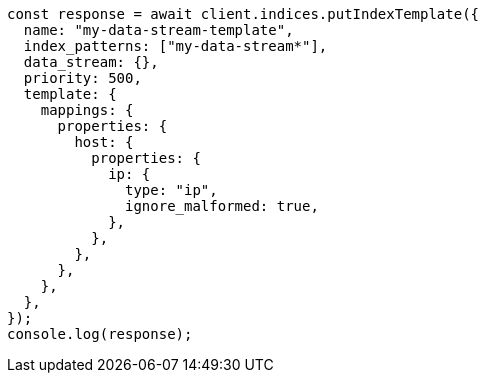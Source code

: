 // This file is autogenerated, DO NOT EDIT
// Use `node scripts/generate-docs-examples.js` to generate the docs examples

[source, js]
----
const response = await client.indices.putIndexTemplate({
  name: "my-data-stream-template",
  index_patterns: ["my-data-stream*"],
  data_stream: {},
  priority: 500,
  template: {
    mappings: {
      properties: {
        host: {
          properties: {
            ip: {
              type: "ip",
              ignore_malformed: true,
            },
          },
        },
      },
    },
  },
});
console.log(response);
----
